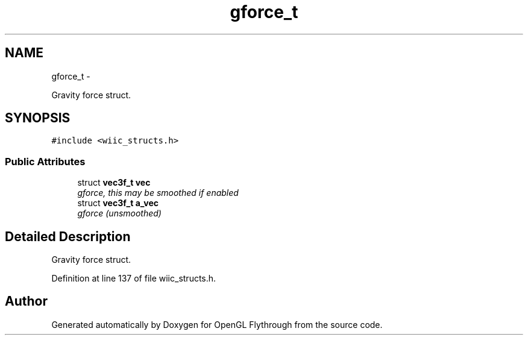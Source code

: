 .TH "gforce_t" 3 "Sun Dec 9 2012" "Version 9001" "OpenGL Flythrough" \" -*- nroff -*-
.ad l
.nh
.SH NAME
gforce_t \- 
.PP
Gravity force struct\&.  

.SH SYNOPSIS
.br
.PP
.PP
\fC#include <wiic_structs\&.h>\fP
.SS "Public Attributes"

.in +1c
.ti -1c
.RI "struct \fBvec3f_t\fP \fBvec\fP"
.br
.RI "\fIgforce, this may be smoothed if enabled \fP"
.ti -1c
.RI "struct \fBvec3f_t\fP \fBa_vec\fP"
.br
.RI "\fIgforce (unsmoothed) \fP"
.in -1c
.SH "Detailed Description"
.PP 
Gravity force struct\&. 
.PP
Definition at line 137 of file wiic_structs\&.h\&.

.SH "Author"
.PP 
Generated automatically by Doxygen for OpenGL Flythrough from the source code\&.
